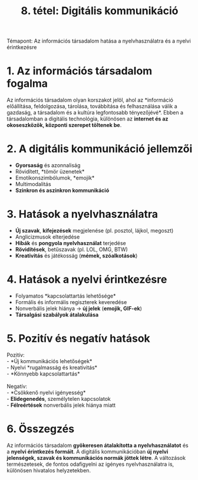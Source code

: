 #+TITLE: 8. tétel: Digitális kommunikáció
:PROPERTIES:
:CUSTOM_ID: tétel-digitális-kommunikáció
:END:
Témapont: Az információs társadalom hatása a nyelvhasználatra és a
nyelvi érintkezésre

* 1. Az információs társadalom fogalma
:PROPERTIES:
:CUSTOM_ID: az-információs-társadalom-fogalma
:END:
Az információs társadalom olyan korszakot jelöl, ahol az *információ
előállítása, feldolgozása, tárolása, továbbítása és felhasználása válik
a gazdaság, a társadalom és a kultúra legfontosabb tényezőjévé*. Ebben a
társadalomban a digitális technológia, különösen az *internet és az
okoseszközök, központi szerepet töltenek be*.

* 2. A digitális kommunikáció jellemzői
:PROPERTIES:
:CUSTOM_ID: a-digitális-kommunikáció-jellemzői
:END:
- *Gyorsaság* és azonnaliság\\
- Rövidített, *tömör üzenetek*\\
- Emotikonszimbólumok, *emojik*\\
- Multimodalitás\\
- *Szinkron és aszinkron kommunikáció*

* 3. Hatások a nyelvhasználatra
:PROPERTIES:
:CUSTOM_ID: hatások-a-nyelvhasználatra
:END:
- *Új szavak*, *kifejezések* megjelenése (pl. posztol, lájkol, megoszt)\\
- Anglicizmusok elterjedése\\
- *Hibák* és *pongyola nyelvhasználat* terjedése\\
- *Rövidítések*, betűszavak (pl. LOL, OMG, BTW)\\
- *Kreativitás* és játékosság (*mémek, szóalkotások*)

* 4. Hatások a nyelvi érintkezésre
:PROPERTIES:
:CUSTOM_ID: hatások-a-nyelvi-
:END:
- Folyamatos *kapcsolattartás lehetősége*\\
- Formális és informális regiszterek keveredése\\
- Nonverbális jelek hiánya → *új jelek* (*emojik, GIF-ek*)\\
- *Társalgási szabályok átalakulása*

* 5. Pozitív és negatív hatások
:PROPERTIES:
:CUSTOM_ID: pozitív-és-negatív-hatások
:END:
Pozitív:\\
- *Új kommunikációs lehetőségek*\\
- Nyelvi *rugalmasság és kreativitás*\\
- *Könnyebb kapcsolattartás*\\
\\
Negatív:\\
- *Csökkenő nyelvi igényesség*\\
- *Elidegenedés*, személytelen kapcsolatok\\
- *Félreértések* nonverbális jelek hiánya miatt

* 6. Összegzés
:PROPERTIES:
:CUSTOM_ID: összegzés
:END:
Az információs társadalom *gyökeresen átalakította a nyelvhasználatot* és
a *nyelvi érintkezés formáit*. A digitális kommunikációban *új nyelvi
jelenségek, szavak és kommunikációs normák jöttek létre*. A változások
természetesek, de fontos odafigyelni az igényes nyelvhasználatra is,
különösen hivatalos helyzetekben.
